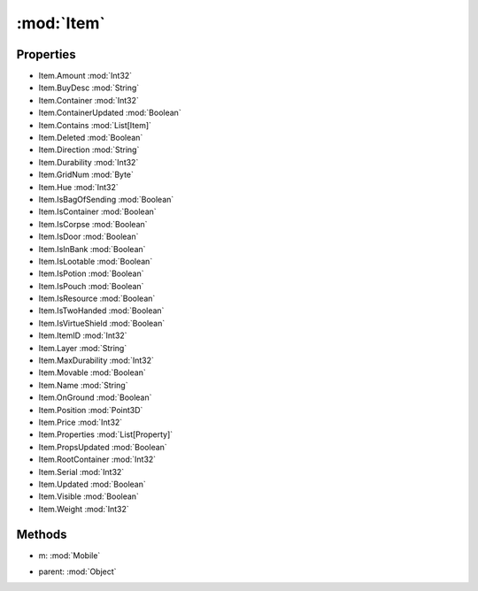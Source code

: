 :mod:`Item`
========================================
.. py:module:: Item


Properties
----------------
* Item.Amount :mod:`Int32`

* Item.BuyDesc :mod:`String`

* Item.Container :mod:`Int32`

* Item.ContainerUpdated :mod:`Boolean`

* Item.Contains :mod:`List[Item]`

* Item.Deleted :mod:`Boolean`

* Item.Direction :mod:`String`

* Item.Durability :mod:`Int32`

* Item.GridNum :mod:`Byte`

* Item.Hue :mod:`Int32`

* Item.IsBagOfSending :mod:`Boolean`

* Item.IsContainer :mod:`Boolean`

* Item.IsCorpse :mod:`Boolean`

* Item.IsDoor :mod:`Boolean`

* Item.IsInBank :mod:`Boolean`

* Item.IsLootable :mod:`Boolean`

* Item.IsPotion :mod:`Boolean`

* Item.IsPouch :mod:`Boolean`

* Item.IsResource :mod:`Boolean`

* Item.IsTwoHanded :mod:`Boolean`

* Item.IsVirtueShield :mod:`Boolean`

* Item.ItemID :mod:`Int32`

* Item.Layer :mod:`String`

* Item.MaxDurability :mod:`Int32`

* Item.Movable :mod:`Boolean`

* Item.Name :mod:`String`

* Item.OnGround :mod:`Boolean`

* Item.Position :mod:`Point3D`

* Item.Price :mod:`Int32`

* Item.Properties :mod:`List[Property]`

* Item.PropsUpdated :mod:`Boolean`

* Item.RootContainer :mod:`Int32`

* Item.Serial :mod:`Int32`

* Item.Updated :mod:`Boolean`

* Item.Visible :mod:`Boolean`

* Item.Weight :mod:`Int32`


Methods
--------------

.. py:function:: Item.DistanceTo(m) -> Int32


* m: :mod:`Mobile` 




.. py:function:: Item.GetWorldPosition() -> Point3D







.. py:function:: Item.IsChildOf(parent) -> Boolean


* parent: :mod:`Object` 




.. py:function:: Item.ToString() -> String






